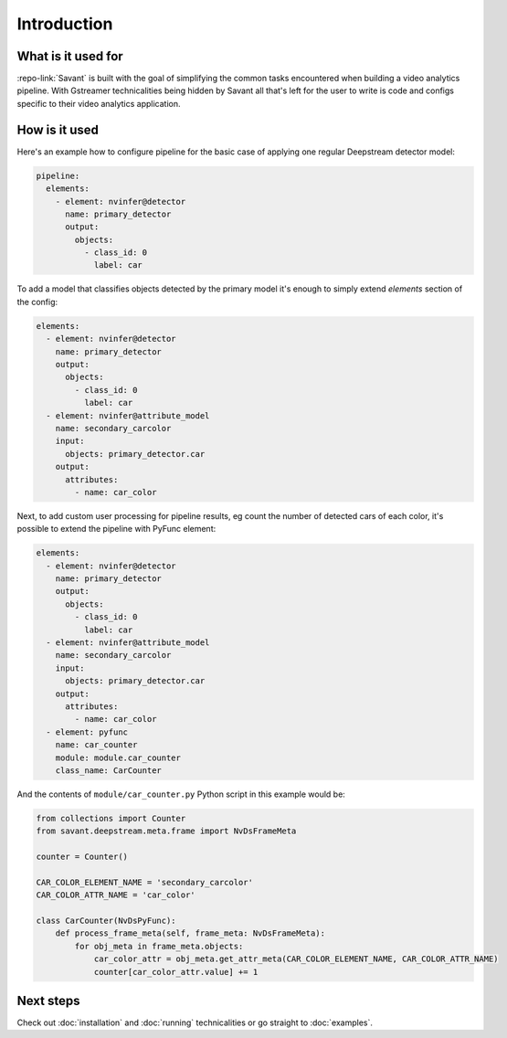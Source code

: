 Introduction
============

What is it used for
-------------------

:repo-link:`Savant` is built with the goal of simplifying the common tasks encountered when building a video analytics pipeline. With Gstreamer technicalities being hidden by Savant all that's left for the user to write is code and configs specific to their video analytics application.

How is it used
--------------

Here's an example how to configure pipeline for the basic case of applying one regular Deepstream detector model:

.. code-block:: yaml

  pipeline:
    elements:
      - element: nvinfer@detector
        name: primary_detector
        output:
          objects:
            - class_id: 0
              label: car

To add a model that classifies objects detected by the primary model it's enough to simply extend `elements` section of the config:

.. code-block:: yaml

  elements:
    - element: nvinfer@detector
      name: primary_detector
      output:
        objects:
          - class_id: 0
            label: car
    - element: nvinfer@attribute_model
      name: secondary_carcolor
      input:
        objects: primary_detector.car
      output:
        attributes:
          - name: car_color

Next, to add custom user processing for pipeline results, eg count the number of detected cars of each color, it's possible to extend the pipeline with PyFunc element:

.. code-block:: yaml

  elements:
    - element: nvinfer@detector
      name: primary_detector
      output:
        objects:
          - class_id: 0
            label: car
    - element: nvinfer@attribute_model
      name: secondary_carcolor
      input:
        objects: primary_detector.car
      output:
        attributes:
          - name: car_color
    - element: pyfunc
      name: car_counter
      module: module.car_counter
      class_name: CarCounter

And the contents of ``module/car_counter.py`` Python script in this example would be:

.. code-block:: python

    from collections import Counter
    from savant.deepstream.meta.frame import NvDsFrameMeta

    counter = Counter()

    CAR_COLOR_ELEMENT_NAME = 'secondary_carcolor'
    CAR_COLOR_ATTR_NAME = 'car_color'

    class CarCounter(NvDsPyFunc):
        def process_frame_meta(self, frame_meta: NvDsFrameMeta):
            for obj_meta in frame_meta.objects:
                car_color_attr = obj_meta.get_attr_meta(CAR_COLOR_ELEMENT_NAME, CAR_COLOR_ATTR_NAME)
                counter[car_color_attr.value] += 1

Next steps
----------

Check out :doc:`installation` and :doc:`running` technicalities or go straight to :doc:`examples`.
